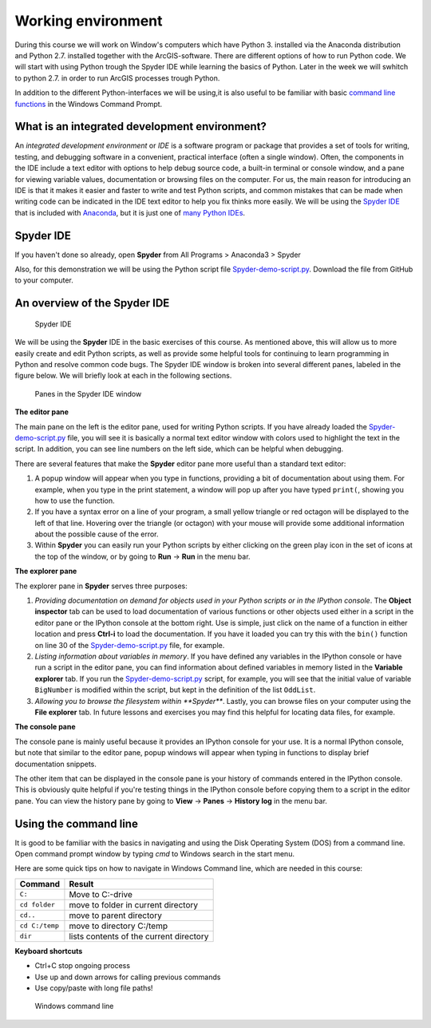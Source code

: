 
Working environment
====================

During this course we will work on Window's computers which have Python 3. installed via the Anaconda distribution and Python 2.7. installed together with the ArcGIS-software.
There are different options of how to run Python code. We will start with using Python trough the Spyder IDE while learning the basics of Python. Later in the week we will
swhitch to python 2.7. in order to run ArcGIS processes trough Python.

In addition to the different Python-interfaces we will be using,it is also useful to be familiar
with basic `command line functions <#Using the command line>`__ in the Windows Command Prompt.

What is an integrated development environment?
----------------------------------------------

An *integrated development environment* or *IDE* is a software program
or package that provides a set of tools for writing, testing, and
debugging software in a convenient, practical interface (often a single
window). Often, the components in the IDE include a text editor with
options to help debug source code, a built-in terminal or console
window, and a pane for viewing variable values, documentation or
browsing files on the computer. For us, the main reason for introducing
an IDE is that it makes it easier and faster to write and test Python
scripts, and common mistakes that can be made when writing code can be
indicated in the IDE text editor to help you fix thinks more easily. We
will be using the `Spyder IDE <https://pythonhosted.org/spyder/>`__
that is included with
`Anaconda <https://www.continuum.io/anaconda-overview>`__, but it is
just one of `many Python
IDEs <https://wiki.python.org/moin/IntegratedDevelopmentEnvironments>`__.

Spyder IDE
-----------

If you haven't done so already, open **Spyder** from All Programs > Anaconda3 > Spyder

Also, for this demonstration we will be using the Python script file
`Spyder-demo-script.py <src/Spyder-demo-script.py>`__. Download the file from GitHub to your computer.


An overview of the Spyder IDE
-----------------------------

.. figure:: /img/Spyder.png
   :alt: Spyder

   Spyder IDE

We will be using the **Spyder** IDE in the basic exercises of this course.
As mentioned above, this will allow us to more easily create and edit Python scripts,
as well as provide some helpful tools for continuing to learn programming in Python and resolve common
code bugs. The Spyder IDE window is broken into
several different panes, labeled in the figure below. We will briefly
look at each in the following sections.

.. figure:: /img/Spyder-annotated.png
   :alt: Spyder components

   Panes in the Spyder IDE window

**The editor pane**

The main pane on the left is the editor pane, used for writing Python
scripts. If you have already loaded the
`Spyder-demo-script.py <src/Spyder-demo-script.py>`__ file, you
will see it is basically a normal text editor window with colors used to
highlight the text in the script. In addition, you can see line numbers
on the left side, which can be helpful when debugging.

There are several features that make the **Spyder** editor pane more
useful than a standard text editor:

1. A popup window will appear when you type in functions, providing a
   bit of documentation about using them. For example, when you type in
   the print statement, a window will pop up after you have typed
   ``print(``, showing you how to use the function.

2. If you have a syntax error on a line of your program, a small yellow
   triangle or red octagon will be displayed to the left of that line.
   Hovering over the triangle (or octagon) with your mouse will provide
   some additional information about the possible cause of the error.

3. Within **Spyder** you can easily run your Python scripts by either
   clicking on the green play icon in the set of icons at the top of the
   window, or by going to **Run** -> **Run** in the menu bar.

**The explorer pane**

The explorer pane in **Spyder** serves three purposes:

1. *Providing documentation on demand for objects used in your Python
   scripts or in the IPython console*. The **Object inspector** tab can
   be used to load documentation of various functions or other objects
   used either in a script in the editor pane or the IPython console at
   the bottom right. Use is simple, just click on the name of a function
   in either location and press **Ctrl-i** to load the documentation. If
   you have it loaded you can try this with the ``bin()`` function on
   line 30 of the
   `Spyder-demo-script.py <src/Spyder-demo-script.py>`__ file,
   for example.

2. *Listing information about variables in memory*. If you have defined
   any variables in the IPython console or have run a script in the
   editor pane, you can find information about defined variables in
   memory listed in the **Variable explorer** tab. If you run the
   `Spyder-demo-script.py <src/Spyder-demo-script.py>`__ script,
   for example, you will see that the initial value of variable
   ``BigNumber`` is modified within the script, but kept in the
   definition of the list ``OddList``.

3. *Allowing you to browse the filesystem within **Spyder***. Lastly,
   you can browse files on your computer using the **File explorer**
   tab. In future lessons and exercises you may find this helpful for
   locating data files, for example.

**The console pane**

The console pane is mainly useful because it provides an IPython console
for your use. It is a normal IPython console, but note that similar to
the editor pane, popup windows will appear when typing in functions to
display brief documentation snippets.

The other item that can be displayed in the console pane is your history
of commands entered in the IPython console. This is obviously quite
helpful if you're testing things in the IPython console before copying
them to a script in the editor pane. You can view the history pane by
going to **View** -> **Panes** -> **History log** in the menu bar.



Using the command line
----------------------

It is good to be familiar with the basics in navigating and using the Disk Operating System (DOS) from  a command line. Open command prompt window by typing `cmd` to Windows search in the start menu.

Here are some quick tips on how to navigate in Windows Command line, which are needed in this course:


+-----------------+-------------------------------------------+
| Command         | Result                                    |
+=================+===========================================+
| ``C:``          | Move to C:-drive                          |
+-----------------+-------------------------------------------+
| ``cd folder``   | move to folder in current directory       |
+-----------------+-------------------------------------------+
| ``cd..``        | move to parent directory                  |
+-----------------+-------------------------------------------+
|``cd C:/temp``   | move to directory C:/temp                 |
+-----------------+-------------------------------------------+
| ``dir``         | lists contents of the current directory   |
+-----------------+-------------------------------------------+


**Keyboard shortcuts**

- Ctrl+C stop ongoing process

- Use up and down arrows for calling previous commands

- Use copy/paste with long file paths!



.. figure:: /img/cmd.png
   :alt: Command prompt

   Windows command line